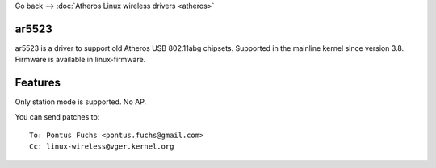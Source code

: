 Go back --> :doc:`Atheros Linux wireless drivers <atheros>`

ar5523
------

ar5523 is a driver to support old Atheros USB 802.11abg chipsets. Supported in the mainline kernel since version 3.8. Firmware is available in linux-firmware.

Features
--------

Only station mode is supported. No AP.

You can send patches to:

::

   To: Pontus Fuchs <pontus.fuchs@gmail.com>
   Cc: linux-wireless@vger.kernel.org
